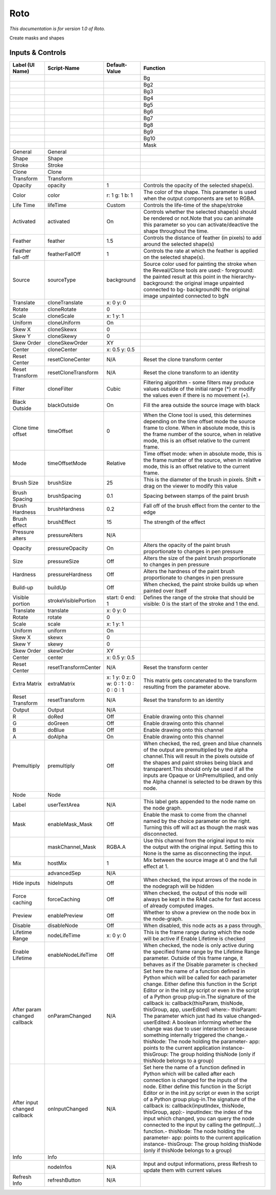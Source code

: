 Roto
====

*This documentation is for version 1.0 of Roto.*

Create masks and shapes

Inputs & Controls
-----------------

+--------------------------------+------------------------+-------------------------------------------+-----------------------------------------------------------------------------------------------------------------------------------------------------------------------------------------------------------------------------------------------------------------------------------------------------------------------------------------------------------------------------------------------------------------------------------------------------------------------------------------------------------------------------------------------------------------------------------------------------------------------------------------------------------------------------------------------------------+
| Label (UI Name)                | Script-Name            | Default-Value                             | Function                                                                                                                                                                                                                                                                                                                                                                                                                                                                                                                                                                                                                                                                                                  |
+================================+========================+===========================================+===========================================================================================================================================================================================================================================================================================================================================================================================================================================================================================================================================================================================================================================================================================================+
|                                |                        |                                           | Bg                                                                                                                                                                                                                                                                                                                                                                                                                                                                                                                                                                                                                                                                                                        |
+--------------------------------+------------------------+-------------------------------------------+-----------------------------------------------------------------------------------------------------------------------------------------------------------------------------------------------------------------------------------------------------------------------------------------------------------------------------------------------------------------------------------------------------------------------------------------------------------------------------------------------------------------------------------------------------------------------------------------------------------------------------------------------------------------------------------------------------------+
|                                |                        |                                           | Bg2                                                                                                                                                                                                                                                                                                                                                                                                                                                                                                                                                                                                                                                                                                       |
+--------------------------------+------------------------+-------------------------------------------+-----------------------------------------------------------------------------------------------------------------------------------------------------------------------------------------------------------------------------------------------------------------------------------------------------------------------------------------------------------------------------------------------------------------------------------------------------------------------------------------------------------------------------------------------------------------------------------------------------------------------------------------------------------------------------------------------------------+
|                                |                        |                                           | Bg3                                                                                                                                                                                                                                                                                                                                                                                                                                                                                                                                                                                                                                                                                                       |
+--------------------------------+------------------------+-------------------------------------------+-----------------------------------------------------------------------------------------------------------------------------------------------------------------------------------------------------------------------------------------------------------------------------------------------------------------------------------------------------------------------------------------------------------------------------------------------------------------------------------------------------------------------------------------------------------------------------------------------------------------------------------------------------------------------------------------------------------+
|                                |                        |                                           | Bg4                                                                                                                                                                                                                                                                                                                                                                                                                                                                                                                                                                                                                                                                                                       |
+--------------------------------+------------------------+-------------------------------------------+-----------------------------------------------------------------------------------------------------------------------------------------------------------------------------------------------------------------------------------------------------------------------------------------------------------------------------------------------------------------------------------------------------------------------------------------------------------------------------------------------------------------------------------------------------------------------------------------------------------------------------------------------------------------------------------------------------------+
|                                |                        |                                           | Bg5                                                                                                                                                                                                                                                                                                                                                                                                                                                                                                                                                                                                                                                                                                       |
+--------------------------------+------------------------+-------------------------------------------+-----------------------------------------------------------------------------------------------------------------------------------------------------------------------------------------------------------------------------------------------------------------------------------------------------------------------------------------------------------------------------------------------------------------------------------------------------------------------------------------------------------------------------------------------------------------------------------------------------------------------------------------------------------------------------------------------------------+
|                                |                        |                                           | Bg6                                                                                                                                                                                                                                                                                                                                                                                                                                                                                                                                                                                                                                                                                                       |
+--------------------------------+------------------------+-------------------------------------------+-----------------------------------------------------------------------------------------------------------------------------------------------------------------------------------------------------------------------------------------------------------------------------------------------------------------------------------------------------------------------------------------------------------------------------------------------------------------------------------------------------------------------------------------------------------------------------------------------------------------------------------------------------------------------------------------------------------+
|                                |                        |                                           | Bg7                                                                                                                                                                                                                                                                                                                                                                                                                                                                                                                                                                                                                                                                                                       |
+--------------------------------+------------------------+-------------------------------------------+-----------------------------------------------------------------------------------------------------------------------------------------------------------------------------------------------------------------------------------------------------------------------------------------------------------------------------------------------------------------------------------------------------------------------------------------------------------------------------------------------------------------------------------------------------------------------------------------------------------------------------------------------------------------------------------------------------------+
|                                |                        |                                           | Bg8                                                                                                                                                                                                                                                                                                                                                                                                                                                                                                                                                                                                                                                                                                       |
+--------------------------------+------------------------+-------------------------------------------+-----------------------------------------------------------------------------------------------------------------------------------------------------------------------------------------------------------------------------------------------------------------------------------------------------------------------------------------------------------------------------------------------------------------------------------------------------------------------------------------------------------------------------------------------------------------------------------------------------------------------------------------------------------------------------------------------------------+
|                                |                        |                                           | Bg9                                                                                                                                                                                                                                                                                                                                                                                                                                                                                                                                                                                                                                                                                                       |
+--------------------------------+------------------------+-------------------------------------------+-----------------------------------------------------------------------------------------------------------------------------------------------------------------------------------------------------------------------------------------------------------------------------------------------------------------------------------------------------------------------------------------------------------------------------------------------------------------------------------------------------------------------------------------------------------------------------------------------------------------------------------------------------------------------------------------------------------+
|                                |                        |                                           | Bg10                                                                                                                                                                                                                                                                                                                                                                                                                                                                                                                                                                                                                                                                                                      |
+--------------------------------+------------------------+-------------------------------------------+-----------------------------------------------------------------------------------------------------------------------------------------------------------------------------------------------------------------------------------------------------------------------------------------------------------------------------------------------------------------------------------------------------------------------------------------------------------------------------------------------------------------------------------------------------------------------------------------------------------------------------------------------------------------------------------------------------------+
|                                |                        |                                           | Mask                                                                                                                                                                                                                                                                                                                                                                                                                                                                                                                                                                                                                                                                                                      |
+--------------------------------+------------------------+-------------------------------------------+-----------------------------------------------------------------------------------------------------------------------------------------------------------------------------------------------------------------------------------------------------------------------------------------------------------------------------------------------------------------------------------------------------------------------------------------------------------------------------------------------------------------------------------------------------------------------------------------------------------------------------------------------------------------------------------------------------------+
| General                        | General                |                                           |                                                                                                                                                                                                                                                                                                                                                                                                                                                                                                                                                                                                                                                                                                           |
+--------------------------------+------------------------+-------------------------------------------+-----------------------------------------------------------------------------------------------------------------------------------------------------------------------------------------------------------------------------------------------------------------------------------------------------------------------------------------------------------------------------------------------------------------------------------------------------------------------------------------------------------------------------------------------------------------------------------------------------------------------------------------------------------------------------------------------------------+
| Shape                          | Shape                  |                                           |                                                                                                                                                                                                                                                                                                                                                                                                                                                                                                                                                                                                                                                                                                           |
+--------------------------------+------------------------+-------------------------------------------+-----------------------------------------------------------------------------------------------------------------------------------------------------------------------------------------------------------------------------------------------------------------------------------------------------------------------------------------------------------------------------------------------------------------------------------------------------------------------------------------------------------------------------------------------------------------------------------------------------------------------------------------------------------------------------------------------------------+
| Stroke                         | Stroke                 |                                           |                                                                                                                                                                                                                                                                                                                                                                                                                                                                                                                                                                                                                                                                                                           |
+--------------------------------+------------------------+-------------------------------------------+-----------------------------------------------------------------------------------------------------------------------------------------------------------------------------------------------------------------------------------------------------------------------------------------------------------------------------------------------------------------------------------------------------------------------------------------------------------------------------------------------------------------------------------------------------------------------------------------------------------------------------------------------------------------------------------------------------------+
| Clone                          | Clone                  |                                           |                                                                                                                                                                                                                                                                                                                                                                                                                                                                                                                                                                                                                                                                                                           |
+--------------------------------+------------------------+-------------------------------------------+-----------------------------------------------------------------------------------------------------------------------------------------------------------------------------------------------------------------------------------------------------------------------------------------------------------------------------------------------------------------------------------------------------------------------------------------------------------------------------------------------------------------------------------------------------------------------------------------------------------------------------------------------------------------------------------------------------------+
| Transform                      | Transform              |                                           |                                                                                                                                                                                                                                                                                                                                                                                                                                                                                                                                                                                                                                                                                                           |
+--------------------------------+------------------------+-------------------------------------------+-----------------------------------------------------------------------------------------------------------------------------------------------------------------------------------------------------------------------------------------------------------------------------------------------------------------------------------------------------------------------------------------------------------------------------------------------------------------------------------------------------------------------------------------------------------------------------------------------------------------------------------------------------------------------------------------------------------+
| Opacity                        | opacity                | 1                                         | Controls the opacity of the selected shape(s).                                                                                                                                                                                                                                                                                                                                                                                                                                                                                                                                                                                                                                                            |
+--------------------------------+------------------------+-------------------------------------------+-----------------------------------------------------------------------------------------------------------------------------------------------------------------------------------------------------------------------------------------------------------------------------------------------------------------------------------------------------------------------------------------------------------------------------------------------------------------------------------------------------------------------------------------------------------------------------------------------------------------------------------------------------------------------------------------------------------+
| Color                          | color                  | r: 1 g: 1 b: 1                            | The color of the shape. This parameter is used when the output components are set to RGBA.                                                                                                                                                                                                                                                                                                                                                                                                                                                                                                                                                                                                                |
+--------------------------------+------------------------+-------------------------------------------+-----------------------------------------------------------------------------------------------------------------------------------------------------------------------------------------------------------------------------------------------------------------------------------------------------------------------------------------------------------------------------------------------------------------------------------------------------------------------------------------------------------------------------------------------------------------------------------------------------------------------------------------------------------------------------------------------------------+
| Life Time                      | lifeTime               | Custom                                    | Controls the life-time of the shape/stroke                                                                                                                                                                                                                                                                                                                                                                                                                                                                                                                                                                                                                                                                |
+--------------------------------+------------------------+-------------------------------------------+-----------------------------------------------------------------------------------------------------------------------------------------------------------------------------------------------------------------------------------------------------------------------------------------------------------------------------------------------------------------------------------------------------------------------------------------------------------------------------------------------------------------------------------------------------------------------------------------------------------------------------------------------------------------------------------------------------------+
| Activated                      | activated              | On                                        | Controls whether the selected shape(s) should be rendered or not.Note that you can animate this parameter so you can activate/deactive the shape throughout the time.                                                                                                                                                                                                                                                                                                                                                                                                                                                                                                                                     |
+--------------------------------+------------------------+-------------------------------------------+-----------------------------------------------------------------------------------------------------------------------------------------------------------------------------------------------------------------------------------------------------------------------------------------------------------------------------------------------------------------------------------------------------------------------------------------------------------------------------------------------------------------------------------------------------------------------------------------------------------------------------------------------------------------------------------------------------------+
| Feather                        | feather                | 1.5                                       | Controls the distance of feather (in pixels) to add around the selected shape(s)                                                                                                                                                                                                                                                                                                                                                                                                                                                                                                                                                                                                                          |
+--------------------------------+------------------------+-------------------------------------------+-----------------------------------------------------------------------------------------------------------------------------------------------------------------------------------------------------------------------------------------------------------------------------------------------------------------------------------------------------------------------------------------------------------------------------------------------------------------------------------------------------------------------------------------------------------------------------------------------------------------------------------------------------------------------------------------------------------+
| Feather fall-off               | featherFallOff         | 1                                         | Controls the rate at which the feather is applied on the selected shape(s).                                                                                                                                                                                                                                                                                                                                                                                                                                                                                                                                                                                                                               |
+--------------------------------+------------------------+-------------------------------------------+-----------------------------------------------------------------------------------------------------------------------------------------------------------------------------------------------------------------------------------------------------------------------------------------------------------------------------------------------------------------------------------------------------------------------------------------------------------------------------------------------------------------------------------------------------------------------------------------------------------------------------------------------------------------------------------------------------------+
| Source                         | sourceType             | background                                | Source color used for painting the stroke when the Reveal/Clone tools are used:- foreground: the painted result at this point in the hierarchy- background: the original image unpainted connected to bg- backgroundN: the original image unpainted connected to bgN                                                                                                                                                                                                                                                                                                                                                                                                                                      |
+--------------------------------+------------------------+-------------------------------------------+-----------------------------------------------------------------------------------------------------------------------------------------------------------------------------------------------------------------------------------------------------------------------------------------------------------------------------------------------------------------------------------------------------------------------------------------------------------------------------------------------------------------------------------------------------------------------------------------------------------------------------------------------------------------------------------------------------------+
| Translate                      | cloneTranslate         | x: 0 y: 0                                 |                                                                                                                                                                                                                                                                                                                                                                                                                                                                                                                                                                                                                                                                                                           |
+--------------------------------+------------------------+-------------------------------------------+-----------------------------------------------------------------------------------------------------------------------------------------------------------------------------------------------------------------------------------------------------------------------------------------------------------------------------------------------------------------------------------------------------------------------------------------------------------------------------------------------------------------------------------------------------------------------------------------------------------------------------------------------------------------------------------------------------------+
| Rotate                         | cloneRotate            | 0                                         |                                                                                                                                                                                                                                                                                                                                                                                                                                                                                                                                                                                                                                                                                                           |
+--------------------------------+------------------------+-------------------------------------------+-----------------------------------------------------------------------------------------------------------------------------------------------------------------------------------------------------------------------------------------------------------------------------------------------------------------------------------------------------------------------------------------------------------------------------------------------------------------------------------------------------------------------------------------------------------------------------------------------------------------------------------------------------------------------------------------------------------+
| Scale                          | cloneScale             | x: 1 y: 1                                 |                                                                                                                                                                                                                                                                                                                                                                                                                                                                                                                                                                                                                                                                                                           |
+--------------------------------+------------------------+-------------------------------------------+-----------------------------------------------------------------------------------------------------------------------------------------------------------------------------------------------------------------------------------------------------------------------------------------------------------------------------------------------------------------------------------------------------------------------------------------------------------------------------------------------------------------------------------------------------------------------------------------------------------------------------------------------------------------------------------------------------------+
| Uniform                        | cloneUniform           | On                                        |                                                                                                                                                                                                                                                                                                                                                                                                                                                                                                                                                                                                                                                                                                           |
+--------------------------------+------------------------+-------------------------------------------+-----------------------------------------------------------------------------------------------------------------------------------------------------------------------------------------------------------------------------------------------------------------------------------------------------------------------------------------------------------------------------------------------------------------------------------------------------------------------------------------------------------------------------------------------------------------------------------------------------------------------------------------------------------------------------------------------------------+
| Skew X                         | cloneSkewx             | 0                                         |                                                                                                                                                                                                                                                                                                                                                                                                                                                                                                                                                                                                                                                                                                           |
+--------------------------------+------------------------+-------------------------------------------+-----------------------------------------------------------------------------------------------------------------------------------------------------------------------------------------------------------------------------------------------------------------------------------------------------------------------------------------------------------------------------------------------------------------------------------------------------------------------------------------------------------------------------------------------------------------------------------------------------------------------------------------------------------------------------------------------------------+
| Skew Y                         | cloneSkewy             | 0                                         |                                                                                                                                                                                                                                                                                                                                                                                                                                                                                                                                                                                                                                                                                                           |
+--------------------------------+------------------------+-------------------------------------------+-----------------------------------------------------------------------------------------------------------------------------------------------------------------------------------------------------------------------------------------------------------------------------------------------------------------------------------------------------------------------------------------------------------------------------------------------------------------------------------------------------------------------------------------------------------------------------------------------------------------------------------------------------------------------------------------------------------+
| Skew Order                     | cloneSkewOrder         | XY                                        |                                                                                                                                                                                                                                                                                                                                                                                                                                                                                                                                                                                                                                                                                                           |
+--------------------------------+------------------------+-------------------------------------------+-----------------------------------------------------------------------------------------------------------------------------------------------------------------------------------------------------------------------------------------------------------------------------------------------------------------------------------------------------------------------------------------------------------------------------------------------------------------------------------------------------------------------------------------------------------------------------------------------------------------------------------------------------------------------------------------------------------+
| Center                         | cloneCenter            | x: 0.5 y: 0.5                             |                                                                                                                                                                                                                                                                                                                                                                                                                                                                                                                                                                                                                                                                                                           |
+--------------------------------+------------------------+-------------------------------------------+-----------------------------------------------------------------------------------------------------------------------------------------------------------------------------------------------------------------------------------------------------------------------------------------------------------------------------------------------------------------------------------------------------------------------------------------------------------------------------------------------------------------------------------------------------------------------------------------------------------------------------------------------------------------------------------------------------------+
| Reset Center                   | resetCloneCenter       | N/A                                       | Reset the clone transform center                                                                                                                                                                                                                                                                                                                                                                                                                                                                                                                                                                                                                                                                          |
+--------------------------------+------------------------+-------------------------------------------+-----------------------------------------------------------------------------------------------------------------------------------------------------------------------------------------------------------------------------------------------------------------------------------------------------------------------------------------------------------------------------------------------------------------------------------------------------------------------------------------------------------------------------------------------------------------------------------------------------------------------------------------------------------------------------------------------------------+
| Reset Transform                | resetCloneTransform    | N/A                                       | Reset the clone transform to an identity                                                                                                                                                                                                                                                                                                                                                                                                                                                                                                                                                                                                                                                                  |
+--------------------------------+------------------------+-------------------------------------------+-----------------------------------------------------------------------------------------------------------------------------------------------------------------------------------------------------------------------------------------------------------------------------------------------------------------------------------------------------------------------------------------------------------------------------------------------------------------------------------------------------------------------------------------------------------------------------------------------------------------------------------------------------------------------------------------------------------+
| Filter                         | cloneFilter            | Cubic                                     | Filtering algorithm - some filters may produce values outside of the initial range (\*) or modify the values even if there is no movement (+).                                                                                                                                                                                                                                                                                                                                                                                                                                                                                                                                                            |
+--------------------------------+------------------------+-------------------------------------------+-----------------------------------------------------------------------------------------------------------------------------------------------------------------------------------------------------------------------------------------------------------------------------------------------------------------------------------------------------------------------------------------------------------------------------------------------------------------------------------------------------------------------------------------------------------------------------------------------------------------------------------------------------------------------------------------------------------+
| Black Outside                  | blackOutside           | On                                        | Fill the area outside the source image with black                                                                                                                                                                                                                                                                                                                                                                                                                                                                                                                                                                                                                                                         |
+--------------------------------+------------------------+-------------------------------------------+-----------------------------------------------------------------------------------------------------------------------------------------------------------------------------------------------------------------------------------------------------------------------------------------------------------------------------------------------------------------------------------------------------------------------------------------------------------------------------------------------------------------------------------------------------------------------------------------------------------------------------------------------------------------------------------------------------------+
| Clone time offset              | timeOffset             | 0                                         | When the Clone tool is used, this determines depending on the time offset mode the source frame to clone. When in absolute mode, this is the frame number of the source, when in relative mode, this is an offset relative to the current frame.                                                                                                                                                                                                                                                                                                                                                                                                                                                          |
+--------------------------------+------------------------+-------------------------------------------+-----------------------------------------------------------------------------------------------------------------------------------------------------------------------------------------------------------------------------------------------------------------------------------------------------------------------------------------------------------------------------------------------------------------------------------------------------------------------------------------------------------------------------------------------------------------------------------------------------------------------------------------------------------------------------------------------------------+
| Mode                           | timeOffsetMode         | Relative                                  | Time offset mode: when in absolute mode, this is the frame number of the source, when in relative mode, this is an offset relative to the current frame.                                                                                                                                                                                                                                                                                                                                                                                                                                                                                                                                                  |
+--------------------------------+------------------------+-------------------------------------------+-----------------------------------------------------------------------------------------------------------------------------------------------------------------------------------------------------------------------------------------------------------------------------------------------------------------------------------------------------------------------------------------------------------------------------------------------------------------------------------------------------------------------------------------------------------------------------------------------------------------------------------------------------------------------------------------------------------+
| Brush Size                     | brushSize              | 25                                        | This is the diameter of the brush in pixels. Shift + drag on the viewer to modify this value                                                                                                                                                                                                                                                                                                                                                                                                                                                                                                                                                                                                              |
+--------------------------------+------------------------+-------------------------------------------+-----------------------------------------------------------------------------------------------------------------------------------------------------------------------------------------------------------------------------------------------------------------------------------------------------------------------------------------------------------------------------------------------------------------------------------------------------------------------------------------------------------------------------------------------------------------------------------------------------------------------------------------------------------------------------------------------------------+
| Brush Spacing                  | brushSpacing           | 0.1                                       | Spacing between stamps of the paint brush                                                                                                                                                                                                                                                                                                                                                                                                                                                                                                                                                                                                                                                                 |
+--------------------------------+------------------------+-------------------------------------------+-----------------------------------------------------------------------------------------------------------------------------------------------------------------------------------------------------------------------------------------------------------------------------------------------------------------------------------------------------------------------------------------------------------------------------------------------------------------------------------------------------------------------------------------------------------------------------------------------------------------------------------------------------------------------------------------------------------+
| Brush Hardness                 | brushHardness          | 0.2                                       | Fall off of the brush effect from the center to the edge                                                                                                                                                                                                                                                                                                                                                                                                                                                                                                                                                                                                                                                  |
+--------------------------------+------------------------+-------------------------------------------+-----------------------------------------------------------------------------------------------------------------------------------------------------------------------------------------------------------------------------------------------------------------------------------------------------------------------------------------------------------------------------------------------------------------------------------------------------------------------------------------------------------------------------------------------------------------------------------------------------------------------------------------------------------------------------------------------------------+
| Brush effect                   | brushEffect            | 15                                        | The strength of the effect                                                                                                                                                                                                                                                                                                                                                                                                                                                                                                                                                                                                                                                                                |
+--------------------------------+------------------------+-------------------------------------------+-----------------------------------------------------------------------------------------------------------------------------------------------------------------------------------------------------------------------------------------------------------------------------------------------------------------------------------------------------------------------------------------------------------------------------------------------------------------------------------------------------------------------------------------------------------------------------------------------------------------------------------------------------------------------------------------------------------+
| Pressure alters                | pressureAlters         | N/A                                       |                                                                                                                                                                                                                                                                                                                                                                                                                                                                                                                                                                                                                                                                                                           |
+--------------------------------+------------------------+-------------------------------------------+-----------------------------------------------------------------------------------------------------------------------------------------------------------------------------------------------------------------------------------------------------------------------------------------------------------------------------------------------------------------------------------------------------------------------------------------------------------------------------------------------------------------------------------------------------------------------------------------------------------------------------------------------------------------------------------------------------------+
| Opacity                        | pressureOpacity        | On                                        | Alters the opacity of the paint brush proportionate to changes in pen pressure                                                                                                                                                                                                                                                                                                                                                                                                                                                                                                                                                                                                                            |
+--------------------------------+------------------------+-------------------------------------------+-----------------------------------------------------------------------------------------------------------------------------------------------------------------------------------------------------------------------------------------------------------------------------------------------------------------------------------------------------------------------------------------------------------------------------------------------------------------------------------------------------------------------------------------------------------------------------------------------------------------------------------------------------------------------------------------------------------+
| Size                           | pressureSize           | Off                                       | Alters the size of the paint brush proportionate to changes in pen pressure                                                                                                                                                                                                                                                                                                                                                                                                                                                                                                                                                                                                                               |
+--------------------------------+------------------------+-------------------------------------------+-----------------------------------------------------------------------------------------------------------------------------------------------------------------------------------------------------------------------------------------------------------------------------------------------------------------------------------------------------------------------------------------------------------------------------------------------------------------------------------------------------------------------------------------------------------------------------------------------------------------------------------------------------------------------------------------------------------+
| Hardness                       | pressureHardness       | Off                                       | Alters the hardness of the paint brush proportionate to changes in pen pressure                                                                                                                                                                                                                                                                                                                                                                                                                                                                                                                                                                                                                           |
+--------------------------------+------------------------+-------------------------------------------+-----------------------------------------------------------------------------------------------------------------------------------------------------------------------------------------------------------------------------------------------------------------------------------------------------------------------------------------------------------------------------------------------------------------------------------------------------------------------------------------------------------------------------------------------------------------------------------------------------------------------------------------------------------------------------------------------------------+
| Build-up                       | buildUp                | Off                                       | When checked, the paint stroke builds up when painted over itself                                                                                                                                                                                                                                                                                                                                                                                                                                                                                                                                                                                                                                         |
+--------------------------------+------------------------+-------------------------------------------+-----------------------------------------------------------------------------------------------------------------------------------------------------------------------------------------------------------------------------------------------------------------------------------------------------------------------------------------------------------------------------------------------------------------------------------------------------------------------------------------------------------------------------------------------------------------------------------------------------------------------------------------------------------------------------------------------------------+
| Visible portion                | strokeVisiblePortion   | start: 0 end: 1                           | Defines the range of the stroke that should be visible: 0 is the start of the stroke and 1 the end.                                                                                                                                                                                                                                                                                                                                                                                                                                                                                                                                                                                                       |
+--------------------------------+------------------------+-------------------------------------------+-----------------------------------------------------------------------------------------------------------------------------------------------------------------------------------------------------------------------------------------------------------------------------------------------------------------------------------------------------------------------------------------------------------------------------------------------------------------------------------------------------------------------------------------------------------------------------------------------------------------------------------------------------------------------------------------------------------+
| Translate                      | translate              | x: 0 y: 0                                 |                                                                                                                                                                                                                                                                                                                                                                                                                                                                                                                                                                                                                                                                                                           |
+--------------------------------+------------------------+-------------------------------------------+-----------------------------------------------------------------------------------------------------------------------------------------------------------------------------------------------------------------------------------------------------------------------------------------------------------------------------------------------------------------------------------------------------------------------------------------------------------------------------------------------------------------------------------------------------------------------------------------------------------------------------------------------------------------------------------------------------------+
| Rotate                         | rotate                 | 0                                         |                                                                                                                                                                                                                                                                                                                                                                                                                                                                                                                                                                                                                                                                                                           |
+--------------------------------+------------------------+-------------------------------------------+-----------------------------------------------------------------------------------------------------------------------------------------------------------------------------------------------------------------------------------------------------------------------------------------------------------------------------------------------------------------------------------------------------------------------------------------------------------------------------------------------------------------------------------------------------------------------------------------------------------------------------------------------------------------------------------------------------------+
| Scale                          | scale                  | x: 1 y: 1                                 |                                                                                                                                                                                                                                                                                                                                                                                                                                                                                                                                                                                                                                                                                                           |
+--------------------------------+------------------------+-------------------------------------------+-----------------------------------------------------------------------------------------------------------------------------------------------------------------------------------------------------------------------------------------------------------------------------------------------------------------------------------------------------------------------------------------------------------------------------------------------------------------------------------------------------------------------------------------------------------------------------------------------------------------------------------------------------------------------------------------------------------+
| Uniform                        | uniform                | On                                        |                                                                                                                                                                                                                                                                                                                                                                                                                                                                                                                                                                                                                                                                                                           |
+--------------------------------+------------------------+-------------------------------------------+-----------------------------------------------------------------------------------------------------------------------------------------------------------------------------------------------------------------------------------------------------------------------------------------------------------------------------------------------------------------------------------------------------------------------------------------------------------------------------------------------------------------------------------------------------------------------------------------------------------------------------------------------------------------------------------------------------------+
| Skew X                         | skewx                  | 0                                         |                                                                                                                                                                                                                                                                                                                                                                                                                                                                                                                                                                                                                                                                                                           |
+--------------------------------+------------------------+-------------------------------------------+-----------------------------------------------------------------------------------------------------------------------------------------------------------------------------------------------------------------------------------------------------------------------------------------------------------------------------------------------------------------------------------------------------------------------------------------------------------------------------------------------------------------------------------------------------------------------------------------------------------------------------------------------------------------------------------------------------------+
| Skew Y                         | skewy                  | 0                                         |                                                                                                                                                                                                                                                                                                                                                                                                                                                                                                                                                                                                                                                                                                           |
+--------------------------------+------------------------+-------------------------------------------+-----------------------------------------------------------------------------------------------------------------------------------------------------------------------------------------------------------------------------------------------------------------------------------------------------------------------------------------------------------------------------------------------------------------------------------------------------------------------------------------------------------------------------------------------------------------------------------------------------------------------------------------------------------------------------------------------------------+
| Skew Order                     | skewOrder              | XY                                        |                                                                                                                                                                                                                                                                                                                                                                                                                                                                                                                                                                                                                                                                                                           |
+--------------------------------+------------------------+-------------------------------------------+-----------------------------------------------------------------------------------------------------------------------------------------------------------------------------------------------------------------------------------------------------------------------------------------------------------------------------------------------------------------------------------------------------------------------------------------------------------------------------------------------------------------------------------------------------------------------------------------------------------------------------------------------------------------------------------------------------------+
| Center                         | center                 | x: 0.5 y: 0.5                             |                                                                                                                                                                                                                                                                                                                                                                                                                                                                                                                                                                                                                                                                                                           |
+--------------------------------+------------------------+-------------------------------------------+-----------------------------------------------------------------------------------------------------------------------------------------------------------------------------------------------------------------------------------------------------------------------------------------------------------------------------------------------------------------------------------------------------------------------------------------------------------------------------------------------------------------------------------------------------------------------------------------------------------------------------------------------------------------------------------------------------------+
| Reset Center                   | resetTransformCenter   | N/A                                       | Reset the transform center                                                                                                                                                                                                                                                                                                                                                                                                                                                                                                                                                                                                                                                                                |
+--------------------------------+------------------------+-------------------------------------------+-----------------------------------------------------------------------------------------------------------------------------------------------------------------------------------------------------------------------------------------------------------------------------------------------------------------------------------------------------------------------------------------------------------------------------------------------------------------------------------------------------------------------------------------------------------------------------------------------------------------------------------------------------------------------------------------------------------+
| Extra Matrix                   | extraMatrix            | x: 1 y: 0 z: 0 w: 0 : 1 : 0 : 0 : 0 : 1   | This matrix gets concatenated to the transform resulting from the parameter above.                                                                                                                                                                                                                                                                                                                                                                                                                                                                                                                                                                                                                        |
+--------------------------------+------------------------+-------------------------------------------+-----------------------------------------------------------------------------------------------------------------------------------------------------------------------------------------------------------------------------------------------------------------------------------------------------------------------------------------------------------------------------------------------------------------------------------------------------------------------------------------------------------------------------------------------------------------------------------------------------------------------------------------------------------------------------------------------------------+
| Reset Transform                | resetTransform         | N/A                                       | Reset the transform to an identity                                                                                                                                                                                                                                                                                                                                                                                                                                                                                                                                                                                                                                                                        |
+--------------------------------+------------------------+-------------------------------------------+-----------------------------------------------------------------------------------------------------------------------------------------------------------------------------------------------------------------------------------------------------------------------------------------------------------------------------------------------------------------------------------------------------------------------------------------------------------------------------------------------------------------------------------------------------------------------------------------------------------------------------------------------------------------------------------------------------------+
| Output                         | Output                 | N/A                                       |                                                                                                                                                                                                                                                                                                                                                                                                                                                                                                                                                                                                                                                                                                           |
+--------------------------------+------------------------+-------------------------------------------+-----------------------------------------------------------------------------------------------------------------------------------------------------------------------------------------------------------------------------------------------------------------------------------------------------------------------------------------------------------------------------------------------------------------------------------------------------------------------------------------------------------------------------------------------------------------------------------------------------------------------------------------------------------------------------------------------------------+
| R                              | doRed                  | Off                                       | Enable drawing onto this channel                                                                                                                                                                                                                                                                                                                                                                                                                                                                                                                                                                                                                                                                          |
+--------------------------------+------------------------+-------------------------------------------+-----------------------------------------------------------------------------------------------------------------------------------------------------------------------------------------------------------------------------------------------------------------------------------------------------------------------------------------------------------------------------------------------------------------------------------------------------------------------------------------------------------------------------------------------------------------------------------------------------------------------------------------------------------------------------------------------------------+
| G                              | doGreen                | Off                                       | Enable drawing onto this channel                                                                                                                                                                                                                                                                                                                                                                                                                                                                                                                                                                                                                                                                          |
+--------------------------------+------------------------+-------------------------------------------+-----------------------------------------------------------------------------------------------------------------------------------------------------------------------------------------------------------------------------------------------------------------------------------------------------------------------------------------------------------------------------------------------------------------------------------------------------------------------------------------------------------------------------------------------------------------------------------------------------------------------------------------------------------------------------------------------------------+
| B                              | doBlue                 | Off                                       | Enable drawing onto this channel                                                                                                                                                                                                                                                                                                                                                                                                                                                                                                                                                                                                                                                                          |
+--------------------------------+------------------------+-------------------------------------------+-----------------------------------------------------------------------------------------------------------------------------------------------------------------------------------------------------------------------------------------------------------------------------------------------------------------------------------------------------------------------------------------------------------------------------------------------------------------------------------------------------------------------------------------------------------------------------------------------------------------------------------------------------------------------------------------------------------+
| A                              | doAlpha                | On                                        | Enable drawing onto this channel                                                                                                                                                                                                                                                                                                                                                                                                                                                                                                                                                                                                                                                                          |
+--------------------------------+------------------------+-------------------------------------------+-----------------------------------------------------------------------------------------------------------------------------------------------------------------------------------------------------------------------------------------------------------------------------------------------------------------------------------------------------------------------------------------------------------------------------------------------------------------------------------------------------------------------------------------------------------------------------------------------------------------------------------------------------------------------------------------------------------+
| Premultiply                    | premultiply            | Off                                       | When checked, the red, green and blue channels of the output are premultiplied by the alpha channel.This will result in the pixels outside of the shapes and paint strokes being black and transparent.This should only be used if all the inputs are Opaque or UnPremultiplied, and only the Alpha channel is selected to be drawn by this node.                                                                                                                                                                                                                                                                                                                                                         |
+--------------------------------+------------------------+-------------------------------------------+-----------------------------------------------------------------------------------------------------------------------------------------------------------------------------------------------------------------------------------------------------------------------------------------------------------------------------------------------------------------------------------------------------------------------------------------------------------------------------------------------------------------------------------------------------------------------------------------------------------------------------------------------------------------------------------------------------------+
| Node                           | Node                   |                                           |                                                                                                                                                                                                                                                                                                                                                                                                                                                                                                                                                                                                                                                                                                           |
+--------------------------------+------------------------+-------------------------------------------+-----------------------------------------------------------------------------------------------------------------------------------------------------------------------------------------------------------------------------------------------------------------------------------------------------------------------------------------------------------------------------------------------------------------------------------------------------------------------------------------------------------------------------------------------------------------------------------------------------------------------------------------------------------------------------------------------------------+
| Label                          | userTextArea           | N/A                                       | This label gets appended to the node name on the node graph.                                                                                                                                                                                                                                                                                                                                                                                                                                                                                                                                                                                                                                              |
+--------------------------------+------------------------+-------------------------------------------+-----------------------------------------------------------------------------------------------------------------------------------------------------------------------------------------------------------------------------------------------------------------------------------------------------------------------------------------------------------------------------------------------------------------------------------------------------------------------------------------------------------------------------------------------------------------------------------------------------------------------------------------------------------------------------------------------------------+
| Mask                           | enableMask\_Mask       | Off                                       | Enable the mask to come from the channel named by the choice parameter on the right. Turning this off will act as though the mask was disconnected.                                                                                                                                                                                                                                                                                                                                                                                                                                                                                                                                                       |
+--------------------------------+------------------------+-------------------------------------------+-----------------------------------------------------------------------------------------------------------------------------------------------------------------------------------------------------------------------------------------------------------------------------------------------------------------------------------------------------------------------------------------------------------------------------------------------------------------------------------------------------------------------------------------------------------------------------------------------------------------------------------------------------------------------------------------------------------+
|                                | maskChannel\_Mask      | RGBA.A                                    | Use this channel from the original input to mix the output with the original input. Setting this to None is the same as disconnecting the input.                                                                                                                                                                                                                                                                                                                                                                                                                                                                                                                                                          |
+--------------------------------+------------------------+-------------------------------------------+-----------------------------------------------------------------------------------------------------------------------------------------------------------------------------------------------------------------------------------------------------------------------------------------------------------------------------------------------------------------------------------------------------------------------------------------------------------------------------------------------------------------------------------------------------------------------------------------------------------------------------------------------------------------------------------------------------------+
| Mix                            | hostMix                | 1                                         | Mix between the source image at 0 and the full effect at 1.                                                                                                                                                                                                                                                                                                                                                                                                                                                                                                                                                                                                                                               |
+--------------------------------+------------------------+-------------------------------------------+-----------------------------------------------------------------------------------------------------------------------------------------------------------------------------------------------------------------------------------------------------------------------------------------------------------------------------------------------------------------------------------------------------------------------------------------------------------------------------------------------------------------------------------------------------------------------------------------------------------------------------------------------------------------------------------------------------------+
|                                | advancedSep            | N/A                                       |                                                                                                                                                                                                                                                                                                                                                                                                                                                                                                                                                                                                                                                                                                           |
+--------------------------------+------------------------+-------------------------------------------+-----------------------------------------------------------------------------------------------------------------------------------------------------------------------------------------------------------------------------------------------------------------------------------------------------------------------------------------------------------------------------------------------------------------------------------------------------------------------------------------------------------------------------------------------------------------------------------------------------------------------------------------------------------------------------------------------------------+
| Hide inputs                    | hideInputs             | Off                                       | When checked, the input arrows of the node in the nodegraph will be hidden                                                                                                                                                                                                                                                                                                                                                                                                                                                                                                                                                                                                                                |
+--------------------------------+------------------------+-------------------------------------------+-----------------------------------------------------------------------------------------------------------------------------------------------------------------------------------------------------------------------------------------------------------------------------------------------------------------------------------------------------------------------------------------------------------------------------------------------------------------------------------------------------------------------------------------------------------------------------------------------------------------------------------------------------------------------------------------------------------+
| Force caching                  | forceCaching           | Off                                       | When checked, the output of this node will always be kept in the RAM cache for fast access of already computed images.                                                                                                                                                                                                                                                                                                                                                                                                                                                                                                                                                                                    |
+--------------------------------+------------------------+-------------------------------------------+-----------------------------------------------------------------------------------------------------------------------------------------------------------------------------------------------------------------------------------------------------------------------------------------------------------------------------------------------------------------------------------------------------------------------------------------------------------------------------------------------------------------------------------------------------------------------------------------------------------------------------------------------------------------------------------------------------------+
| Preview                        | enablePreview          | Off                                       | Whether to show a preview on the node box in the node-graph.                                                                                                                                                                                                                                                                                                                                                                                                                                                                                                                                                                                                                                              |
+--------------------------------+------------------------+-------------------------------------------+-----------------------------------------------------------------------------------------------------------------------------------------------------------------------------------------------------------------------------------------------------------------------------------------------------------------------------------------------------------------------------------------------------------------------------------------------------------------------------------------------------------------------------------------------------------------------------------------------------------------------------------------------------------------------------------------------------------+
| Disable                        | disableNode            | Off                                       | When disabled, this node acts as a pass through.                                                                                                                                                                                                                                                                                                                                                                                                                                                                                                                                                                                                                                                          |
+--------------------------------+------------------------+-------------------------------------------+-----------------------------------------------------------------------------------------------------------------------------------------------------------------------------------------------------------------------------------------------------------------------------------------------------------------------------------------------------------------------------------------------------------------------------------------------------------------------------------------------------------------------------------------------------------------------------------------------------------------------------------------------------------------------------------------------------------+
| Lifetime Range                 | nodeLifeTime           | x: 0 y: 0                                 | This is the frame range during which the node will be active if Enable Lifetime is checked                                                                                                                                                                                                                                                                                                                                                                                                                                                                                                                                                                                                                |
+--------------------------------+------------------------+-------------------------------------------+-----------------------------------------------------------------------------------------------------------------------------------------------------------------------------------------------------------------------------------------------------------------------------------------------------------------------------------------------------------------------------------------------------------------------------------------------------------------------------------------------------------------------------------------------------------------------------------------------------------------------------------------------------------------------------------------------------------+
| Enable Lifetime                | enableNodeLifeTime     | Off                                       | When checked, the node is only active during the specified frame range by the Lifetime Range parameter. Outside of this frame range, it behaves as if the Disable parameter is checked                                                                                                                                                                                                                                                                                                                                                                                                                                                                                                                    |
+--------------------------------+------------------------+-------------------------------------------+-----------------------------------------------------------------------------------------------------------------------------------------------------------------------------------------------------------------------------------------------------------------------------------------------------------------------------------------------------------------------------------------------------------------------------------------------------------------------------------------------------------------------------------------------------------------------------------------------------------------------------------------------------------------------------------------------------------+
| After param changed callback   | onParamChanged         | N/A                                       | Set here the name of a function defined in Python which will be called for each parameter change. Either define this function in the Script Editor or in the init.py script or even in the script of a Python group plug-in.The signature of the callback is: callback(thisParam, thisNode, thisGroup, app, userEdited) where:- thisParam: The parameter which just had its value changed- userEdited: A boolean informing whether the change was due to user interaction or because something internally triggered the change.- thisNode: The node holding the parameter- app: points to the current application instance- thisGroup: The group holding thisNode (only if thisNode belongs to a group)   |
+--------------------------------+------------------------+-------------------------------------------+-----------------------------------------------------------------------------------------------------------------------------------------------------------------------------------------------------------------------------------------------------------------------------------------------------------------------------------------------------------------------------------------------------------------------------------------------------------------------------------------------------------------------------------------------------------------------------------------------------------------------------------------------------------------------------------------------------------+
| After input changed callback   | onInputChanged         | N/A                                       | Set here the name of a function defined in Python which will be called after each connection is changed for the inputs of the node. Either define this function in the Script Editor or in the init.py script or even in the script of a Python group plug-in.The signature of the callback is: callback(inputIndex, thisNode, thisGroup, app):- inputIndex: the index of the input which changed, you can query the node connected to the input by calling the getInput(...) function.- thisNode: The node holding the parameter- app: points to the current application instance- thisGroup: The group holding thisNode (only if thisNode belongs to a group)                                           |
+--------------------------------+------------------------+-------------------------------------------+-----------------------------------------------------------------------------------------------------------------------------------------------------------------------------------------------------------------------------------------------------------------------------------------------------------------------------------------------------------------------------------------------------------------------------------------------------------------------------------------------------------------------------------------------------------------------------------------------------------------------------------------------------------------------------------------------------------+
| Info                           | Info                   |                                           |                                                                                                                                                                                                                                                                                                                                                                                                                                                                                                                                                                                                                                                                                                           |
+--------------------------------+------------------------+-------------------------------------------+-----------------------------------------------------------------------------------------------------------------------------------------------------------------------------------------------------------------------------------------------------------------------------------------------------------------------------------------------------------------------------------------------------------------------------------------------------------------------------------------------------------------------------------------------------------------------------------------------------------------------------------------------------------------------------------------------------------+
|                                | nodeInfos              | N/A                                       | Input and output informations, press Refresh to update them with current values                                                                                                                                                                                                                                                                                                                                                                                                                                                                                                                                                                                                                           |
+--------------------------------+------------------------+-------------------------------------------+-----------------------------------------------------------------------------------------------------------------------------------------------------------------------------------------------------------------------------------------------------------------------------------------------------------------------------------------------------------------------------------------------------------------------------------------------------------------------------------------------------------------------------------------------------------------------------------------------------------------------------------------------------------------------------------------------------------+
| Refresh Info                   | refreshButton          | N/A                                       |                                                                                                                                                                                                                                                                                                                                                                                                                                                                                                                                                                                                                                                                                                           |
+--------------------------------+------------------------+-------------------------------------------+-----------------------------------------------------------------------------------------------------------------------------------------------------------------------------------------------------------------------------------------------------------------------------------------------------------------------------------------------------------------------------------------------------------------------------------------------------------------------------------------------------------------------------------------------------------------------------------------------------------------------------------------------------------------------------------------------------------+
